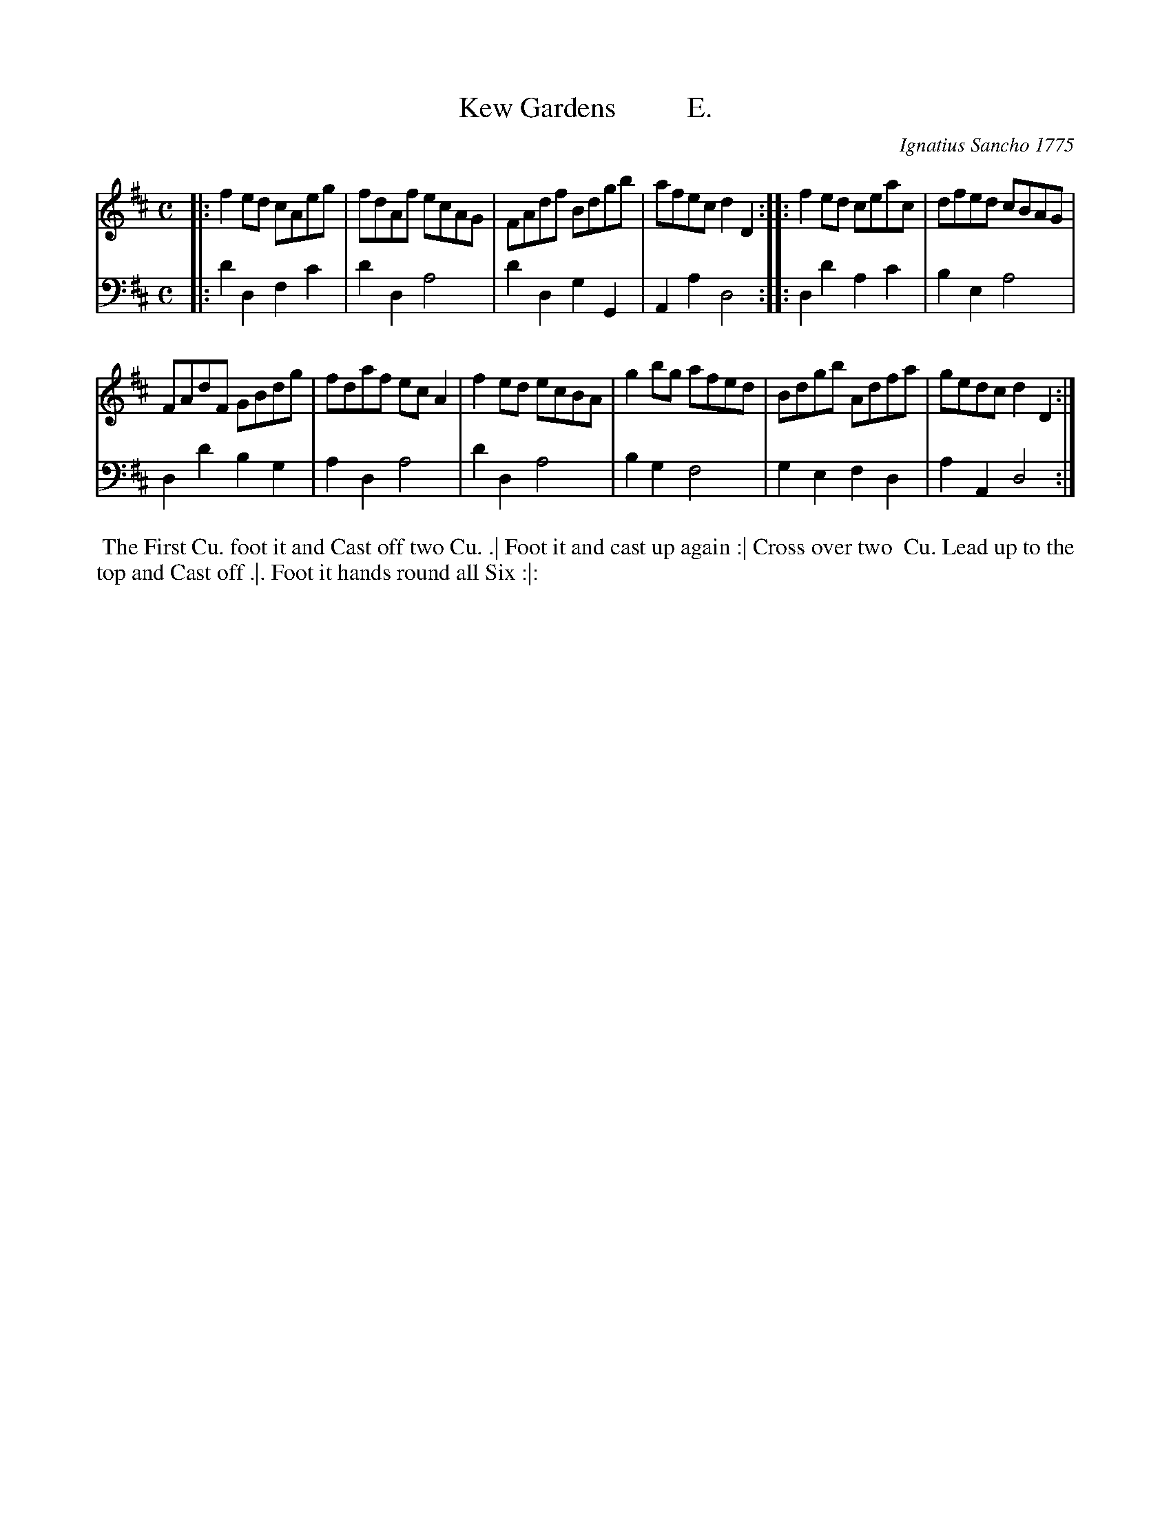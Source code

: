 X: 121
T: Kew Gardens          E.
C: Ignatius Sancho 1775
%R: reel
B: "Minuets Cotillons & Country Dances", 1775 p.12 #1
S: https://www.bl.uk/collection-items/minuets-cotillons-and-country-dances-by-ignatius-sancho#
Z: 2020 John Chambers <jc:trillian.mit.edu>
M: C
L: 1/8
K: D
% - - - - - - - - - - - - - - - - - - - - - - - - - - - - -
V: 1 brace=2 % staves=2
V: 2 clef=bass middle=d
% - - - - - - - - - - - - - - - - - - - - - - - - - - - - -
[V:1] |: f2ed cAeg | fdAf ecAG | FAdf Bdgb | afec d2D2 :: f2ed ceac | dfed cBAG |
[V:2] |: d'2d2 f2c'2 | d'2d2 a4 | d'2d2 g2G2 | A2a2 d4 :: d2d'2 a2c'2 | b2e2 a4 |
[V:1] FAdF GBdg | fdaf ecA2 | f2ed ecBA | g2bg afed | Bdgb Adfa | gedc d2D2 :|
[V:2] d2d'2 b2g2 | a2d2 a4 | d'2d2 a4 | b2g2 f4 | g2e2 f2d2 | a2A2 d4 :|
% - - - - - - - - - - - - - - - - - - - - - - - - - - - - -
%%begintext align
%% The First Cu. foot it and Cast off two Cu. .| Foot it and cast up again :| Cross over two
%% Cu. Lead up to the top and Cast off .|. Foot it hands round all Six :|:
%%endtext
